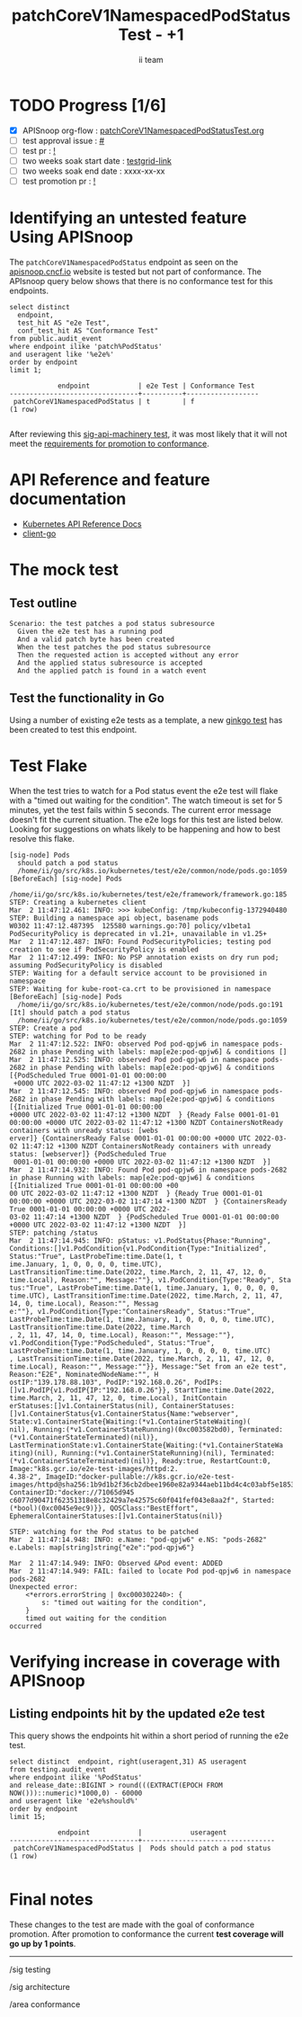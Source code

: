 # -*- ii: apisnoop; -*-
#+TITLE:  patchCoreV1NamespacedPodStatus Test - +1
#+AUTHOR: ii team
#+TODO: TODO(t) NEXT(n) IN-PROGRESS(i) BLOCKED(b) | DONE(d)
#+OPTIONS: toc:nil tags:nil todo:nil
#+EXPORT_SELECT_TAGS: export
#+PROPERTY: header-args:sql-mode :product postgres

* TODO Progress [1/6]                                                :export:
- [X] APISnoop org-flow : [[https://github.com/apisnoop/ticket-writing/blob/master/patchCoreV1NamespacedPodStatusTest.org][patchCoreV1NamespacedPodStatusTest.org]]
- [ ] test approval issue : [[https://issues.k8s.io/][#]]
- [ ] test pr : [[https://pr.k8s.io/][!]]
- [ ] two weeks soak start date : [[https://testgrid.k8s.io/][testgrid-link]]
- [ ] two weeks soak end date : xxxx-xx-xx
- [ ] test promotion pr : [[https://pr.k8s.io/][!]]

* Identifying an untested feature Using APISnoop                     :export:

The =patchCoreV1NamespacedPodStatus= endpoint as seen on the [[https://apisnoop.cncf.io/1.24.0/stable/core/patchCoreV1NamespacedPodStatus?conformance-only=true][apisnoop.cncf.io]] website is tested but not part of conformance.
The APIsnoop query below shows that there is no conformance test for this endpoints.

  #+begin_src sql-mode :eval never-export :exports both :session none
  select distinct
    endpoint,
    test_hit AS "e2e Test",
    conf_test_hit AS "Conformance Test"
  from public.audit_event
  where endpoint ilike 'patch%PodStatus'
  and useragent like '%e2e%'
  order by endpoint
  limit 1;
  #+end_src

  #+RESULTS:
  #+begin_SRC example
              endpoint            | e2e Test | Conformance Test
  --------------------------------+----------+------------------
   patchCoreV1NamespacedPodStatus | t        | f
  (1 row)

  #+end_SRC

After reviewing this [[https://github.com/kubernetes/kubernetes/blob/d5263feb038825197ab426237b111086822366be/test/e2e/apimachinery/apply.go#L162-L263][sig-api-machinery test]], it was most likely that it will not meet the [[https://github.com/kubernetes/community/blob/master/contributors/devel/sig-architecture/conformance-tests.md#conformance-test-requirements][requirements for promotion to conformance]].

* API Reference and feature documentation                            :export:
- [[https://kubernetes.io/docs/reference/kubernetes-api/][Kubernetes API Reference Docs]]
- [[https://github.com/kubernetes/client-go/blob/master/kubernetes/typed/core/v1/][client-go]]

* The mock test                                                      :export:
** Test outline

#+begin_src
Scenario: the test patches a pod status subresource
  Given the e2e test has a running pod
  And a valid patch byte has been created
  When the test patches the pod status subresource
  Then the requested action is accepted without any error
  And the applied status subresource is accepted
  And the applied patch is found in a watch event
#+end_src

** Test the functionality in Go

Using a number of existing e2e tests as a template, a new [[https://github.com/ii/kubernetes/blob/98f4552048ffcee61cece915afdc92eba11db6d8/test/e2e/common/node/pods.go#L1059-L1171][ginkgo test]] has been created to test this endpoint.

* Test Flake :export:

When the test tries to watch for a Pod status event the e2e test will flake with a "timed out waiting for the condition".
The watch timeout is set for 5 minutes, yet the test fails within 5 seconds.
The current error message doesn't fit the current situation.
The e2e logs for this test are listed below.
Looking for suggestions on whats likely to be happening and how to best resolve this flake.

#+begin_src
[sig-node] Pods
  should patch a pod status
  /home/ii/go/src/k8s.io/kubernetes/test/e2e/common/node/pods.go:1059
[BeforeEach] [sig-node] Pods
  /home/ii/go/src/k8s.io/kubernetes/test/e2e/framework/framework.go:185
STEP: Creating a kubernetes client
Mar  2 11:47:12.461: INFO: >>> kubeConfig: /tmp/kubeconfig-1372940480
STEP: Building a namespace api object, basename pods
W0302 11:47:12.487395  125580 warnings.go:70] policy/v1beta1 PodSecurityPolicy is deprecated in v1.21+, unavailable in v1.25+
Mar  2 11:47:12.487: INFO: Found PodSecurityPolicies; testing pod creation to see if PodSecurityPolicy is enabled
Mar  2 11:47:12.499: INFO: No PSP annotation exists on dry run pod; assuming PodSecurityPolicy is disabled
STEP: Waiting for a default service account to be provisioned in namespace
STEP: Waiting for kube-root-ca.crt to be provisioned in namespace
[BeforeEach] [sig-node] Pods
  /home/ii/go/src/k8s.io/kubernetes/test/e2e/common/node/pods.go:191
[It] should patch a pod status
  /home/ii/go/src/k8s.io/kubernetes/test/e2e/common/node/pods.go:1059
STEP: Create a pod
STEP: watching for Pod to be ready
Mar  2 11:47:12.522: INFO: observed Pod pod-qpjw6 in namespace pods-2682 in phase Pending with labels: map[e2e:pod-qpjw6] & conditions []
Mar  2 11:47:12.525: INFO: observed Pod pod-qpjw6 in namespace pods-2682 in phase Pending with labels: map[e2e:pod-qpjw6] & conditions [{PodScheduled True 0001-01-01 00:00:00
 +0000 UTC 2022-03-02 11:47:12 +1300 NZDT  }]
Mar  2 11:47:12.545: INFO: observed Pod pod-qpjw6 in namespace pods-2682 in phase Pending with labels: map[e2e:pod-qpjw6] & conditions [{Initialized True 0001-01-01 00:00:00
+0000 UTC 2022-03-02 11:47:12 +1300 NZDT  } {Ready False 0001-01-01 00:00:00 +0000 UTC 2022-03-02 11:47:12 +1300 NZDT ContainersNotReady containers with unready status: [webs
erver]} {ContainersReady False 0001-01-01 00:00:00 +0000 UTC 2022-03-02 11:47:12 +1300 NZDT ContainersNotReady containers with unready status: [webserver]} {PodScheduled True
 0001-01-01 00:00:00 +0000 UTC 2022-03-02 11:47:12 +1300 NZDT  }]
Mar  2 11:47:14.932: INFO: Found Pod pod-qpjw6 in namespace pods-2682 in phase Running with labels: map[e2e:pod-qpjw6] & conditions [{Initialized True 0001-01-01 00:00:00 +00
00 UTC 2022-03-02 11:47:12 +1300 NZDT  } {Ready True 0001-01-01 00:00:00 +0000 UTC 2022-03-02 11:47:14 +1300 NZDT  } {ContainersReady True 0001-01-01 00:00:00 +0000 UTC 2022-
03-02 11:47:14 +1300 NZDT  } {PodScheduled True 0001-01-01 00:00:00 +0000 UTC 2022-03-02 11:47:12 +1300 NZDT  }]
STEP: patching /status
Mar  2 11:47:14.945: INFO: pStatus: v1.PodStatus{Phase:"Running", Conditions:[]v1.PodCondition{v1.PodCondition{Type:"Initialized", Status:"True", LastProbeTime:time.Date(1, t
ime.January, 1, 0, 0, 0, 0, time.UTC), LastTransitionTime:time.Date(2022, time.March, 2, 11, 47, 12, 0, time.Local), Reason:"", Message:""}, v1.PodCondition{Type:"Ready", Sta
tus:"True", LastProbeTime:time.Date(1, time.January, 1, 0, 0, 0, 0, time.UTC), LastTransitionTime:time.Date(2022, time.March, 2, 11, 47, 14, 0, time.Local), Reason:"", Messag
e:""}, v1.PodCondition{Type:"ContainersReady", Status:"True", LastProbeTime:time.Date(1, time.January, 1, 0, 0, 0, 0, time.UTC), LastTransitionTime:time.Date(2022, time.March
, 2, 11, 47, 14, 0, time.Local), Reason:"", Message:""}, v1.PodCondition{Type:"PodScheduled", Status:"True", LastProbeTime:time.Date(1, time.January, 1, 0, 0, 0, 0, time.UTC)
, LastTransitionTime:time.Date(2022, time.March, 2, 11, 47, 12, 0, time.Local), Reason:"", Message:""}}, Message:"Set from an e2e test", Reason:"E2E", NominatedNodeName:"", H
ostIP:"139.178.88.103", PodIP:"192.168.0.26", PodIPs:[]v1.PodIP{v1.PodIP{IP:"192.168.0.26"}}, StartTime:time.Date(2022, time.March, 2, 11, 47, 12, 0, time.Local), InitContain
erStatuses:[]v1.ContainerStatus(nil), ContainerStatuses:[]v1.ContainerStatus{v1.ContainerStatus{Name:"webserver", State:v1.ContainerState{Waiting:(*v1.ContainerStateWaiting)(
nil), Running:(*v1.ContainerStateRunning)(0xc003582bd0), Terminated:(*v1.ContainerStateTerminated)(nil)}, LastTerminationState:v1.ContainerState{Waiting:(*v1.ContainerStateWa
iting)(nil), Running:(*v1.ContainerStateRunning)(nil), Terminated:(*v1.ContainerStateTerminated)(nil)}, Ready:true, RestartCount:0, Image:"k8s.gcr.io/e2e-test-images/httpd:2.
4.38-2", ImageID:"docker-pullable://k8s.gcr.io/e2e-test-images/httpd@sha256:1b9d1b2f36cb2dbee1960e82a9344aeb11bd4c4c03abf5e1853e0559c23855e3", ContainerID:"docker://71065d945
c6077d90471f62351318e8c32429a7e42575c60f041fef043e8aa2f", Started:(*bool)(0xc0045e9ec9)}}, QOSClass:"BestEffort", EphemeralContainerStatuses:[]v1.ContainerStatus(nil)}

STEP: watching for the Pod status to be patched
Mar  2 11:47:14.948: INFO: e.Name: "pod-qpjw6" e.NS: "pods-2682"  e.Labels: map[string]string{"e2e":"pod-qpjw6"}

Mar  2 11:47:14.949: INFO: Observed &Pod event: ADDED
Mar  2 11:47:14.949: FAIL: failed to locate Pod pod-qpjw6 in namespace pods-2682
Unexpected error:
    <*errors.errorString | 0xc000302240>: {
        s: "timed out waiting for the condition",
    }
    timed out waiting for the condition
occurred
#+end_src

* Verifying increase in coverage with APISnoop                       :export:
** Listing endpoints hit by the updated e2e test

This query shows the endpoints hit within a short period of running the e2e test.

#+begin_src sql-mode :eval never-export :exports both :session none
select distinct  endpoint, right(useragent,31) AS useragent
from testing.audit_event
where endpoint ilike '%PodStatus'
and release_date::BIGINT > round(((EXTRACT(EPOCH FROM NOW()))::numeric)*1000,0) - 60000
and useragent like 'e2e%should%'
order by endpoint
limit 15;
#+end_src

#+RESULTS:
#+begin_SRC example
            endpoint            |            useragent
--------------------------------+---------------------------------
 patchCoreV1NamespacedPodStatus |  Pods should patch a pod status
(1 row)

#+end_SRC

* Final notes :export:
These changes to the test are made with the goal of conformance promotion.
After promotion to conformance the current *test coverage will go up by 1 points*.

-----
/sig testing

/sig architecture

/area conformance

* scratch
#+BEGIN_SRC
CREATE OR REPLACE VIEW "public"."untested_stable_endpoints" AS
  SELECT
    ec.*,
    ao.description,
    ao.http_method
    FROM endpoint_coverage ec
           JOIN
           api_operation_material ao ON (ec.bucket = ao.bucket AND ec.job = ao.job AND ec.operation_id = ao.operation_id)
   WHERE ec.level = 'stable'
     AND tested is false
     AND ao.deprecated IS false
     AND ec.job != 'live'
   ORDER BY hit desc
            ;
#+END_SRC
